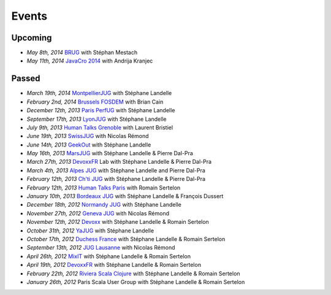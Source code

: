 ######
Events
######

Upcoming
========

* *May 8th, 2014* `BRUG <http://brug.be/gatherings/brug-may-2014>`_ with Stéphan Mestach
* *May 11th, 2014* `JavaCro 2014 <http://javacro.org/sessions/#gatling>`_ with Andrija Kranjec

Passed
======

* *March 19th, 2014* `MontpellierJUG <http://www.jug-montpellier.org>`_ with Stéphane Landelle
* *February 2nd, 2014* `Brussels FOSDEM <https://fosdem.org/2014/schedule/event/performance_testing_puppet_with_gatling>`__ with Brian Cain
* *December 12th, 2013* `Paris PerfUG <http://blog.octo.com/perfug-gatling-par-stephane-landelle>`__ with Stéphane Landelle
* *September 17th, 2013* `LyonJUG <http://www.lyonjug.org>`__ with Stéphane Landelle
* *July 9th, 2013* `Human Talks Grenoble <http://humantalks.com/cities/grenoble/events/7>`__ with Laurent Bristiel
* *June 19th, 2013* `SwissJUG <http://www.jug.ch/html/events/2013/gatling_be.html>`__ with Nicolas Rémond
* *June 14th, 2013* `GeekOut <http://geekout.ee/conference/schedule>`__ with Stéphane Landelle
* *May 16th, 2013* `MarsJUG <http://marsjug.org/#reunions>`__ with Stéphane Landelle & Pierre Dal-Pra
* *March 27th, 2013* `DevoxxFR <http://www.devoxx.com/display/FR13/Lab+Day+1>`__ Lab with Stéphane Landelle & Pierre Dal-Pra
* *March 4th, 2013* `Alpes JUG <http://www.alpesjug.fr/?p=1878>`__ with Stéphane Landelle and Pierre Dal-Pra
* *February 12th, 2013* `Ch'ti JUG <http://chtijug.org/session-tests-de-charge-avec-gatling-le-12-fevrier>`__ with Stéphane Landelle & Pierre Dal-Pra
* *February 12th, 2013* `Human Talks Paris <http://humantalks.com/talks/78-tests-de-charge-avec-gatling>`__ with Romain Sertelon
* *January 10th, 2013* `Bordeaux JUG <http://www.bordeauxjug.org/20130110_Gatling>`__ with Stéphane Landelle & François Dussert
* *December 18th, 2012* `Normandy JUG <http://www.normandyjug.org/2012/12/01/session-performance-avec-stephane-landelle-et-dimitri-baeli/>`__ with Stéphane Landelle
* *November 27th, 2012* `Geneva JUG <http://www.eventbrite.fr/event/4830547297?ebtv=C>`__ with Nicolas Rémond
* *November 12th, 2012* `Devoxx <http://www.devoxx.com/display/DV12/Blast+your+webapp+with+Gatling>`__ with Stéphane Landelle & Romain Sertelon
* *October 31th, 2012* `YaJUG <http://www.yajug.org/confluence/pages/viewpage.action?pageId=1672387>`__ with Stéphane Landelle
* *October 17th, 2012* `Duchess France <http://www.duchess-france.org/hands-on-gatling>`__ with Stéphane Landelle & Romain Sertelon
* *September 13th, 2012* `JUG Lausanne <http://jugevents.org/jugevents/event/46721>`__ with Nicolas Rémond
* *April 26th, 2012* `MixIT <http://www.mix-it.fr/session/25/stresser-son-application-avec-gatling>`__ with Stéphane Landelle & Romain Sertelon
* *April 19th, 2012* `DevoxxFR <http://devoxx.com/display/FR12/Realiser+des+tests+de+charges+avec+Gatling>`__ with Stéphane Landelle & Romain Sertelon
* *February 22th, 2012* `Riviera Scala Clojure <http://www.meetup.com/riviera-scala-clojure/events/45135892/?goback=%2Egde_1871734_member_96064244>`__ with Stéphane Landelle & Romain Sertelon
* *January 26th, 2012* Paris Scala User Group with Stéphane Landelle & Romain Sertelon
